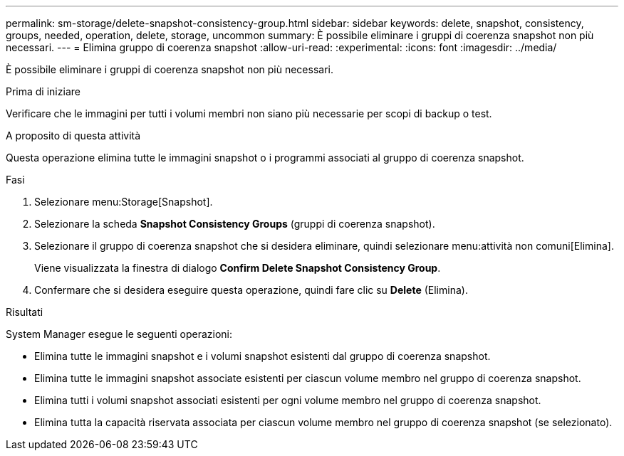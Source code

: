 ---
permalink: sm-storage/delete-snapshot-consistency-group.html 
sidebar: sidebar 
keywords: delete, snapshot, consistency, groups, needed, operation, delete, storage, uncommon 
summary: È possibile eliminare i gruppi di coerenza snapshot non più necessari. 
---
= Elimina gruppo di coerenza snapshot
:allow-uri-read: 
:experimental: 
:icons: font
:imagesdir: ../media/


[role="lead"]
È possibile eliminare i gruppi di coerenza snapshot non più necessari.

.Prima di iniziare
Verificare che le immagini per tutti i volumi membri non siano più necessarie per scopi di backup o test.

.A proposito di questa attività
Questa operazione elimina tutte le immagini snapshot o i programmi associati al gruppo di coerenza snapshot.

.Fasi
. Selezionare menu:Storage[Snapshot].
. Selezionare la scheda *Snapshot Consistency Groups* (gruppi di coerenza snapshot).
. Selezionare il gruppo di coerenza snapshot che si desidera eliminare, quindi selezionare menu:attività non comuni[Elimina].
+
Viene visualizzata la finestra di dialogo *Confirm Delete Snapshot Consistency Group*.

. Confermare che si desidera eseguire questa operazione, quindi fare clic su *Delete* (Elimina).


.Risultati
System Manager esegue le seguenti operazioni:

* Elimina tutte le immagini snapshot e i volumi snapshot esistenti dal gruppo di coerenza snapshot.
* Elimina tutte le immagini snapshot associate esistenti per ciascun volume membro nel gruppo di coerenza snapshot.
* Elimina tutti i volumi snapshot associati esistenti per ogni volume membro nel gruppo di coerenza snapshot.
* Elimina tutta la capacità riservata associata per ciascun volume membro nel gruppo di coerenza snapshot (se selezionato).

